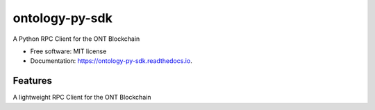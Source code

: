 ==============
ontology-py-sdk
==============


.. image:: https://img.shields.io/pypi/v/ontology-py-sdk.svg
        :target: https://pypi.python.org/pypi/ontology-py-sdk

.. image:: https://img.shields.io/travis/CityOfZion/ontology-py-sdk.svg
        :target: https://travis-ci.org/CityOfZion/ontology-py-sdk

.. image:: https://readthedocs.org/projects/ontology-py-sdk/badge/?version=latest
        :target: https://ontology-py-sdk.readthedocs.io/en/latest/?badge=latest
        :alt: Documentation Status

.. image:: https://coveralls.io/repos/github/CityOfZion/ontology-py-sdk/badge.svg?branch=master
        :target: https://coveralls.io/github/CityOfZion/ontology-py-sdk?branch=master
        :alt: Coverage Status

A Python RPC Client for the ONT Blockchain


* Free software: MIT license
* Documentation: https://ontology-py-sdk.readthedocs.io.


Features
--------

A lightweight RPC Client for the ONT Blockchain

